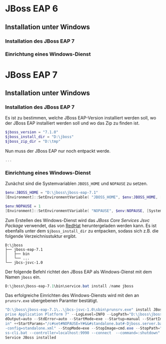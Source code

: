 * JBoss EAP 6
** Installation unter Windows
*** Installation des JBoss EAP 7
*** Einrichtung eines Windows-Dienst
* JBoss EAP 7
** Installation unter Windows

*** Installation des JBoss EAP 7
Es ist zu bestimmen, welche JBoss EAP-Version installiert werden soll, wo der JBoss EAP installiert werden soll und wo das Zip zu finden ist.
#+BEGIN_SRC powershell
$jboss_version = "7.1.0"
$jboss_install_dir = "D:\jboss"
$jboss_zip_dir = "D:\tmp"
#+END_SRC

Nun muss der JBoss EAP nur noch entpackt werde.
#+BEGIN_SRC powershell
...
#+END_SRC

*** Einrichtung eines Windows-Dienst
Zunächst sind die Systemvariablen ~JBOSS_HOME~ und ~NOPAUSE~ zu setzen.
#+BEGIN_SRC powershell
$env:JBOSS_HOME = "D:\jboss\jboss-eap-7.1"
[Environment]::SetEnvironmentVariable( "JBOSS_HOME", $env:JBOSS_HOME, [System.EnvironmentVariableTarget]::Machine) 

$env:NOPAUSE = 1
[Environment]::SetEnvironmentVariable( "NOPAUSE", $env:NOPAUSE, [System.EnvironmentVariableTarget]::Machine) 
#+END_SRC

Zum Erstellen des Windows-Dienst wird das /JBoss Core Services Jsvc Package/ verwendet, das von [[https://access.redhat.com/jbossnetwork/restricted/listSoftware.html][RedHat]] heruntergeladen werden kann. Es ist ebenfalls unter dem ~$jboss_install_dir~ zu entpacken, sodass sich z.B. die folgende Verzeichnisstuktur ergibt.
#+BEGIN_SRC
D:\jboss
├── jboss-eap-7.1
│   ├── bin
│   └── ...
└── jbcs-jsvc-1.0
#+END_SRC

Der folgende Befehl richtet den JBoss EAP als Windows-Dienst mit dem Namen ~jboss~ ein.
#+BEGIN_SRC powershell
D:\jboss\jboss-eap-7.1\bin\service.bat install /name jboss
#+END_SRC

Das erfolgreiche Einrichten des Windows-Diensts wird mit den an ~prunsrv.exe~ ubergebenen Paramter bestätigt.
#+BEGIN_SRC powershell
"D:\jboss\jboss-eap-7.1\..\jbcs-jsvc-1.0\sbin\prunsrv.exe" install JBoss  --DisplayName=JBoss --Description="JBoss Enter
prise Application Platform 7" --LogLevel=INFO --LogPath="D:\jboss\jboss-eap-7.1\standalone\log" --LogPrefix=service --St
dOutput=auto --StdError=auto --StartMode=exe --Startup=manual --StartImage=cmd.exe --StartPath="D:\jboss\jboss-eap-7.1\b
in" ++StartParams="/c#set#NOPAUSE=Y#&&#standalone.bat#-Djboss.server.base.dir=D:\jboss\jboss-eap-7.1\standalone#--server
-config=standalone.xml" --StopMode=exe --StopImage=cmd.exe --StopPath="D:\jboss\jboss-eap-7.1\bin"  ++StopParams="/c jbo
ss-cli.bat --controller=localhost:9990 --connect  --command=:shutdown"
Service JBoss installed
#+END_SRC
